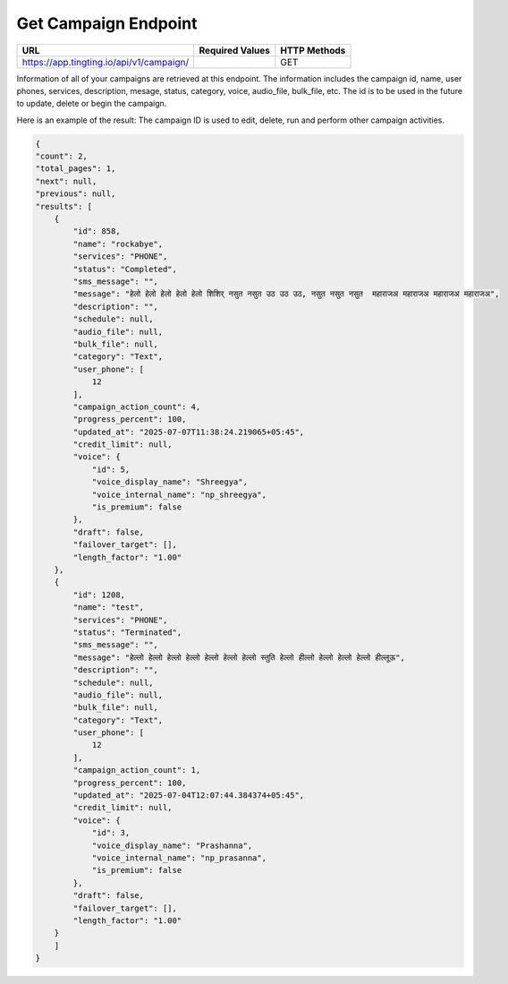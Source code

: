 Get Campaign Endpoint
==============

+------------------------------------------------------------+-------------------+---------------+
| URL                                                        | Required Values   | HTTP Methods  |
+============================================================+===================+===============+
| https://app.tingting.io/api/v1/campaign/                   |                   |     GET       |
+------------------------------------------------------------+-------------------+---------------+

Information of all of your campaigns are retrieved at this endpoint. The information includes the campaign id, 
name, user phones, services, description, mesage,  status, category, voice, audio_file, bulk_file, etc. The id is to be used in the future to update, delete 
or begin the campaign.

Here is an example of the result: The campaign ID is used to edit, delete, run and perform other 
campaign activities.

.. code-block:: json

    {
    "count": 2,
    "total_pages": 1,
    "next": null,
    "previous": null,
    "results": [
        {
            "id": 858,
            "name": "rockabye",
            "services": "PHONE",
            "status": "Completed",
            "sms_message": "",
            "message": "हेलो हेलो हेलो हेलो हेलो शिशिर् नसुत नसुत उठ उठ उठ, नसुत नसुत नसुत  महाराजअ महाराजअ महाराजअ महाराजअ",
            "description": "",
            "schedule": null,
            "audio_file": null,
            "bulk_file": null,
            "category": "Text",
            "user_phone": [
                12
            ],
            "campaign_action_count": 4,
            "progress_percent": 100,
            "updated_at": "2025-07-07T11:38:24.219065+05:45",
            "credit_limit": null,
            "voice": {
                "id": 5,
                "voice_display_name": "Shreegya",
                "voice_internal_name": "np_shreegya",
                "is_premium": false
            },
            "draft": false,
            "failover_target": [],
            "length_factor": "1.00"
        },
        {
            "id": 1208,
            "name": "test",
            "services": "PHONE",
            "status": "Terminated",
            "sms_message": "",
            "message": "हेल्लो हेल्लो हेल्लो हेल्लो हेल्लो हेल्लो हेल्लो स्तुति हेल्लो हील्लो हेल्लो हेल्लो हेल्लो हील्लूऊ",
            "description": "",
            "schedule": null,
            "audio_file": null,
            "bulk_file": null,
            "category": "Text",
            "user_phone": [
                12
            ],
            "campaign_action_count": 1,
            "progress_percent": 100,
            "updated_at": "2025-07-04T12:07:44.384374+05:45",
            "credit_limit": null,
            "voice": {
                "id": 3,
                "voice_display_name": "Prashanna",
                "voice_internal_name": "np_prasanna",
                "is_premium": false
            },
            "draft": false,
            "failover_target": [],
            "length_factor": "1.00"
        }
        ]
    }